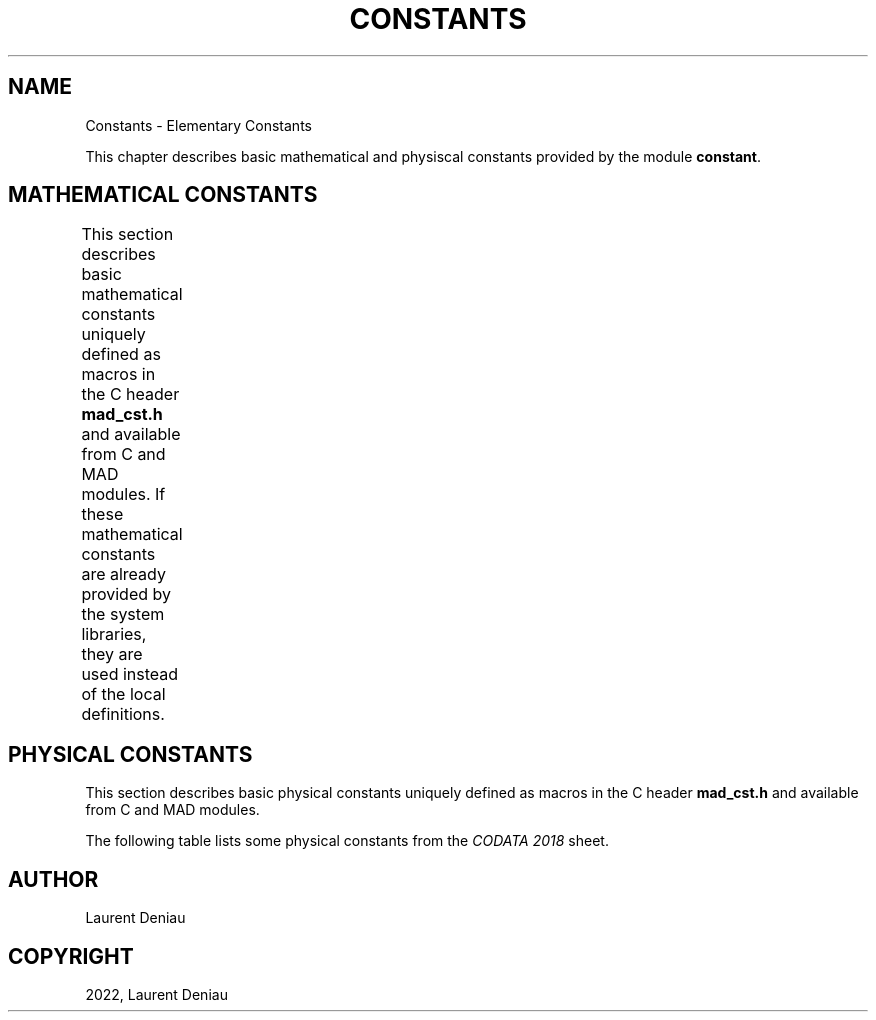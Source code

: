 .\" Man page generated from reStructuredText.
.
.
.nr rst2man-indent-level 0
.
.de1 rstReportMargin
\\$1 \\n[an-margin]
level \\n[rst2man-indent-level]
level margin: \\n[rst2man-indent\\n[rst2man-indent-level]]
-
\\n[rst2man-indent0]
\\n[rst2man-indent1]
\\n[rst2man-indent2]
..
.de1 INDENT
.\" .rstReportMargin pre:
. RS \\$1
. nr rst2man-indent\\n[rst2man-indent-level] \\n[an-margin]
. nr rst2man-indent-level +1
.\" .rstReportMargin post:
..
.de UNINDENT
. RE
.\" indent \\n[an-margin]
.\" old: \\n[rst2man-indent\\n[rst2man-indent-level]]
.nr rst2man-indent-level -1
.\" new: \\n[rst2man-indent\\n[rst2man-indent-level]]
.in \\n[rst2man-indent\\n[rst2man-indent-level]]u
..
.TH "CONSTANTS" "3" "Aug 30, 2022" "" "MAD-NG"
.SH NAME
Constants \- Elementary Constants
.sp
This chapter describes basic mathematical and physiscal constants provided by the module \fBconstant\fP\&.
.SH MATHEMATICAL CONSTANTS
.sp
This section describes basic mathematical constants uniquely defined as macros in the C header \fBmad_cst.h\fP and available from C and MAD modules. If these mathematical constants are already provided by the system libraries, they are used instead of the local definitions.
.TS
center;
|l|l|l|l|.
_
T{
MAD constants
T}	T{
C macros
T}	T{
C constants
T}	T{
Values
T}
_
T{
\fBeps\fP
T}	T{
\fBDBL_EPSILON\fP
T}	T{
\fBmad_cst_EPS\fP
T}	T{
Smallest representable increment near one
T}
_
T{
\fBtiny\fP
T}	T{
\fBDBL_MIN\fP
T}	T{
\fBmad_cst_TINY\fP
T}	T{
Smallest representable number
T}
_
T{
\fBhuge\fP
T}	T{
\fBDBL_MAX\fP
T}	T{
\fBmad_cst_HUGE\fP
T}	T{
Largest representable number
T}
_
T{
\fBinf\fP
T}	T{
\fBINFINITY\fP
T}	T{
\fBmad_cst_INF\fP
T}	T{
Positive infinity, 1/0
T}
_
T{
\fBnan\fP
T}	T{
.INDENT 0.0
.IP \(bu 2
.UNINDENT
T}	T{
.INDENT 0.0
.IP \(bu 2
.UNINDENT
T}	T{
Canonical NaN, 0/0
T}
_
T{
\fBe\fP
T}	T{
\fBM_E\fP
T}	T{
\fBmad_cst_E\fP
T}	T{
e, \eexp(1)
T}
_
T{
\fBlog2e\fP
T}	T{
\fBM_LOG2E\fP
T}	T{
\fBmad_cst_LOG2E\fP
T}	T{
\elog_2(e)
T}
_
T{
\fBlog10e\fP
T}	T{
\fBM_LOG10E\fP
T}	T{
\fBmad_cst_LOG10E\fP
T}	T{
\elog_{10}(e)
T}
_
T{
\fBln2\fP
T}	T{
\fBM_LN2\fP
T}	T{
\fBmad_cst_LN2\fP
T}	T{
\eln(2)
T}
_
T{
\fBln10\fP
T}	T{
\fBM_LN10\fP
T}	T{
\fBmad_cst_LN10\fP
T}	T{
\eln(10)
T}
_
T{
\fBlnpi\fP
T}	T{
\fBM_LNPI\fP
T}	T{
\fBmad_cst_LNPI\fP
T}	T{
\eln(\epi)
T}
_
T{
\fBpi\fP
T}	T{
\fBM_PI\fP
T}	T{
\fBmad_cst_PI\fP
T}	T{
\epi
T}
_
T{
\fBtwopi\fP
T}	T{
\fBM_2PI\fP
T}	T{
\fBmad_cst_2PI\fP
T}	T{
2\epi
T}
_
T{
\fBpi_2\fP
T}	T{
\fBM_PI_2\fP
T}	T{
\fBmad_cst_PI_2\fP
T}	T{
\epi/2
T}
_
T{
\fBpi_4\fP
T}	T{
\fBM_PI_4\fP
T}	T{
\fBmad_cst_PI_4\fP
T}	T{
\epi/4
T}
_
T{
\fBone_pi\fP
T}	T{
\fBM_1_PI\fP
T}	T{
\fBmad_cst_1_PI\fP
T}	T{
1/\epi
T}
_
T{
\fBtwo_pi\fP
T}	T{
\fBM_2_PI\fP
T}	T{
\fBmad_cst_2_PI\fP
T}	T{
2/\epi
T}
_
T{
\fBsqrt2\fP
T}	T{
\fBM_SQRT2\fP
T}	T{
\fBmad_cst_SQRT2\fP
T}	T{
\esqrt 2
T}
_
T{
\fBsqrt3\fP
T}	T{
\fBM_SQRT3\fP
T}	T{
\fBmad_cst_SQRT3\fP
T}	T{
\esqrt 3
T}
_
T{
\fBsqrtpi\fP
T}	T{
\fBM_SQRTPI\fP
T}	T{
\fBmad_cst_SQRTPI\fP
T}	T{
\esqrt{\epi}
T}
_
T{
\fBsqrt1_2\fP
T}	T{
\fBM_SQRT1_2\fP
T}	T{
\fBmad_cst_SQRT1_2\fP
T}	T{
\esqrt{1/2}
T}
_
T{
\fBsqrt1_3\fP
T}	T{
\fBM_SQRT1_3\fP
T}	T{
\fBmad_cst_SQRT1_3\fP
T}	T{
\esqrt{1/3}
T}
_
T{
\fBone_sqrtpi\fP
T}	T{
\fBM_1_SQRTPI\fP
T}	T{
\fBmad_cst_1_SQRTPI\fP
T}	T{
1/\esqrt{\epi}
T}
_
T{
\fBtwo_sqrtpi\fP
T}	T{
\fBM_2_SQRTPI\fP
T}	T{
\fBmad_cst_2_SQRTPI\fP
T}	T{
2/\esqrt{\epi}
T}
_
T{
\fBraddeg\fP
T}	T{
\fBM_RADDEG\fP
T}	T{
\fBmad_cst_RADDEG\fP
T}	T{
180/\epi
T}
_
T{
\fBdegrad\fP
T}	T{
\fBM_DEGRAD\fP
T}	T{
\fBmad_cst_DEGRAD\fP
T}	T{
\epi/180
T}
_
.TE
.SH PHYSICAL CONSTANTS
.sp
This section describes basic physical constants uniquely defined as macros in the C header \fBmad_cst.h\fP and available from C and MAD modules.
.TS
center;
|l|l|l|l|.
_
T{
MAD constants
T}	T{
C macros
T}	T{
C constants
T}	T{
Values
T}
_
T{
\fBminlen\fP
T}	T{
\fBP_MINLEN\fP
T}	T{
\fBmad_cst_MINLEN\fP
T}	T{
Minimum length tolerance, 10^\-10 in \fB[m]\fP
T}
_
T{
\fBminang\fP
T}	T{
\fBP_MINANG\fP
T}	T{
\fBmad_cst_MINANG\fP
T}	T{
Minimum angle tolerance, 10^\-10 in \fB[m^{\-1}]\fP
T}
_
T{
\fBminstr\fP
T}	T{
\fBP_MINSTR\fP
T}	T{
\fBmad_cst_MINSTR\fP
T}	T{
Minimum strength tolerance, 10^\-10 in \fB[rad]\fP
T}
_
.TE
.sp
The following table lists some physical constants from the \fI\%CODATA 2018\fP sheet.
.TS
center;
|l|l|l|l|.
_
T{
MAD constants
T}	T{
C macros
T}	T{
C constants
T}	T{
Values
T}
_
T{
\fBclight\fP
T}	T{
\fBP_CLIGHT\fP
T}	T{
\fBmad_cst_CLIGHT\fP
T}	T{
Speed of light, c in \fB[m/s]\fP
T}
_
T{
\fBmu0\fP
T}	T{
\fBP_MU0\fP
T}	T{
\fBmad_cst_MU0\fP
T}	T{
Permeability of vacuum, \emu_0 in \fB[T.m/A]\fP
T}
_
T{
\fBepsilon0\fP
T}	T{
\fBP_EPSILON0\fP
T}	T{
\fBmad_cst_EPSILON0\fP
T}	T{
Permittivity of vacuum, \eepsilon_0 in \fB[F/m]\fP
T}
_
T{
\fBqelect\fP
T}	T{
\fBP_QELECT\fP
T}	T{
\fBmad_cst_QELECT\fP
T}	T{
Elementary electric charge, e in \fB[C]\fP
T}
_
T{
\fBhbar\fP
T}	T{
\fBP_HBAR\fP
T}	T{
\fBmad_cst_HBAR\fP
T}	T{
Reduced Plack’s constant, \ehbar in \fB[GeV.s]\fP
T}
_
T{
\fBamass\fP
T}	T{
\fBP_AMASS\fP
T}	T{
\fBmad_cst_AMASS\fP
T}	T{
Unified atomic mass, m_u c^2 in \fB[GeV]\fP
T}
_
T{
\fBemass\fP
T}	T{
\fBP_EMASS\fP
T}	T{
\fBmad_cst_EMASS\fP
T}	T{
Electron mass, m_e c^2 in \fB[GeV]\fP
T}
_
T{
\fBpmass\fP
T}	T{
\fBP_PMASS\fP
T}	T{
\fBmad_cst_PMASS\fP
T}	T{
Proton mass, m_p c^2 in \fB[GeV]\fP
T}
_
T{
\fBnmass\fP
T}	T{
\fBP_NMASS\fP
T}	T{
\fBmad_cst_NMASS\fP
T}	T{
Neutron mass, m_n c^2 in \fB[GeV]\fP
T}
_
T{
\fBmumass\fP
T}	T{
\fBP_MUMASS\fP
T}	T{
\fBmad_cst_MUMASS\fP
T}	T{
Muon mass, m_{\emu} c^2 in \fB[GeV]\fP
T}
_
T{
\fBdeumass\fP
T}	T{
\fBP_DEUMASS\fP
T}	T{
\fBmad_cst_DEUMASS\fP
T}	T{
Deuteron mass, m_d c^2 in \fB[GeV]\fP
T}
_
T{
\fBeradius\fP
T}	T{
\fBP_ERADIUS\fP
T}	T{
\fBmad_cst_ERADIUS\fP
T}	T{
Classical electron radius, r_e in \fB[m]\fP
T}
_
T{
\fBalphaem\fP
T}	T{
\fBP_ALPHAEM\fP
T}	T{
\fBmad_cst_ALPHAEM\fP
T}	T{
Fine\-structure constant, \ealpha
T}
_
.TE
.SH AUTHOR
Laurent Deniau
.SH COPYRIGHT
2022, Laurent Deniau
.\" Generated by docutils manpage writer.
.
